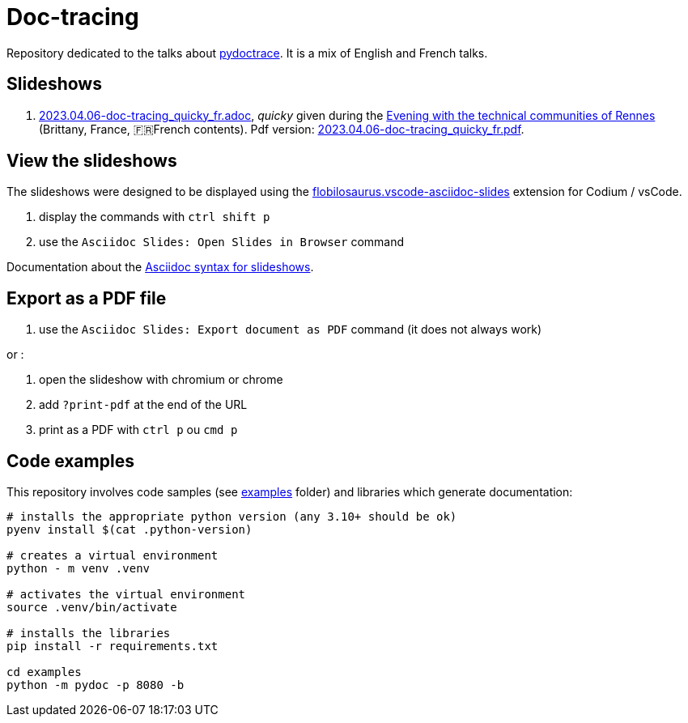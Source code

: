 = Doc-tracing

Repository dedicated to the talks about https://pypi.org/project/pydoctrace/[pydoctrace].
It is a mix of English and French talks.

== Slideshows

. link:2023.04.06-doc-tracing_quicky_fr.adoc[2023.04.06-doc-tracing_quicky_fr.adoc], _quicky_ given during the https://events.rennes.tech/events/f99fc1e8-66a3-4753-a8bb-2f32c3e67b53[Evening with the technical communities of Rennes] (Brittany, France, 🇫🇷French contents).
Pdf version: link:2023.04.06-doc-tracing_quicky_fr.pdf[2023.04.06-doc-tracing_quicky_fr.pdf].

== View the slideshows

The slideshows were designed to be displayed using the https://marketplace.visualstudio.com/items?itemName=flobilosaurus.vscode-asciidoc-slides[flobilosaurus.vscode-asciidoc-slides] extension for Codium / vsCode.

. display the commands with `ctrl shift p`
. use the `Asciidoc Slides: Open Slides in Browser` command

Documentation about the https://docs.asciidoctor.org/reveal.js-converter/latest/converter/features/[Asciidoc syntax for slideshows].

== Export as a PDF file

. use the `Asciidoc Slides: Export document as PDF` command (it does not always work)

or :

. open the slideshow with chromium or chrome
. add `?print-pdf` at the end of the URL
. print as a PDF with `ctrl p` ou `cmd p`


== Code examples

This repository involves code samples (see link:examples[examples] folder) and libraries which generate documentation:

[source,sh]
----
# installs the appropriate python version (any 3.10+ should be ok)
pyenv install $(cat .python-version)

# creates a virtual environment
python - m venv .venv

# activates the virtual environment
source .venv/bin/activate

# installs the libraries
pip install -r requirements.txt

cd examples
python -m pydoc -p 8080 -b
----

